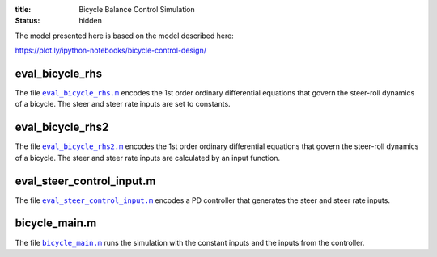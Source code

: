 :title: Bicycle Balance Control Simulation
:status: hidden

The model presented here is based on the model described here:

https://plot.ly/ipython-notebooks/bicycle-control-design/

eval_bicycle_rhs
================

The file |eval_bicycle_rhs|_ encodes the 1st order ordinary differential
equations that govern the steer-roll dynamics of a bicycle. The steer and steer
rate inputs are set to constants.

.. code-include:: ../scripts/eval_bicycle_rhs.m
   :lexer: matlab

.. |eval_bicycle_rhs| replace:: ``eval_bicycle_rhs.m``
.. _eval_bicycle_rhs: {filename}/scripts/eval_bicycle_rhs.m

eval_bicycle_rhs2
=================

The file |eval_bicycle_rhs2|_ encodes the 1st order ordinary differential
equations that govern the steer-roll dynamics of a bicycle. The steer and steer
rate inputs are calculated by an input function.

.. code-include:: ../scripts/eval_bicycle_rhs2.m
   :lexer: matlab

.. |eval_bicycle_rhs2| replace:: ``eval_bicycle_rhs2.m``
.. _eval_bicycle_rhs2: {filename}/scripts/eval_bicycle_rhs2.m

eval_steer_control_input.m
==========================

The file |eval_steer_control_input.m|_ encodes a PD controller that generates
the steer and steer rate inputs.

.. code-include:: ../scripts/eval_steer_control_input.m
   :lexer: matlab

.. |eval_steer_control_input.m| replace:: ``eval_steer_control_input.m``
.. _eval_steer_control_input.m: {filename}/scripts/eval_steer_control_input.m

bicycle_main.m
==============

The file |bicycle_main|_ runs the simulation with the constant inputs and the
inputs from the controller.

.. code-include:: ../scripts/bicycle_main.m
   :lexer: matlab

.. |bicycle_main| replace:: ``bicycle_main.m``
.. _bicycle_main: {filename}/scripts/bicycle_main.m
